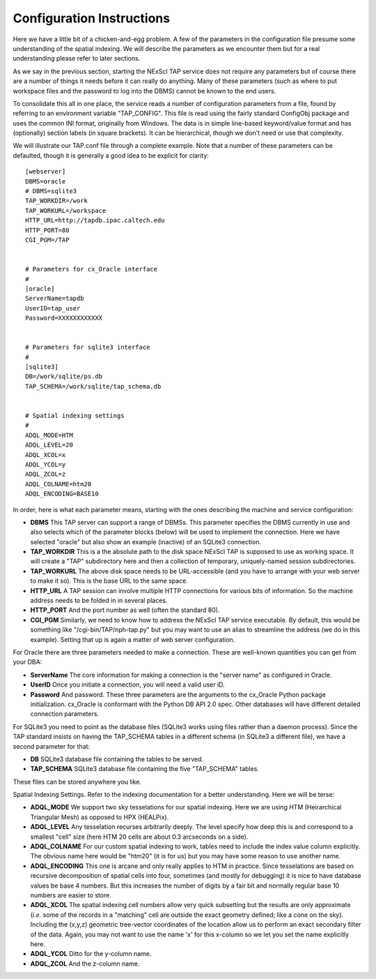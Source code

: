 Configuration Instructions
==========================

Here we have a little bit of a chicken-and-egg problem.  A few of the parameters
in the configuration file presume some understanding of the spatial indexing.
We will describe the parameters as we encounter them but for a real understanding
please refer to later sections.

As we say in the previous section, starting the NExScI TAP service does not require
any parameters but of course there are a number of things it needs before it can
really do anything.  Many of these parameters (such as where to put workspace files
and the password to log into the DBMS) cannot be known to the end users.

To consolidate this all in one place, the service reads a number of configuration
parameters from a file, found by referring to an environment variable "TAP_CONFIG".
This file is read using the fairly standard ConfigObj package and uses the common
INI format, originally from Windows.  The data is in simple line-based keyword/value
format and has (optionally) section labels (in square brackets).  It can be 
hierarchical, though we don't need or use that complexity.

We will illustrate our TAP.conf file through a complete example.  Note that a 
number of these parameters can be defaulted, though it is generally a good idea
to be explicit for clarity::

   [webserver]
   DBMS=oracle
   # DBMS=sqlite3
   TAP_WORKDIR=/work
   TAP_WORKURL=/workspace
   HTTP_URL=http://tapdb.ipac.caltech.edu
   HTTP_PORT=80
   CGI_PGM=/TAP


   # Parameters for cx_Oracle interface
   #
   [oracle]
   ServerName=tapdb
   UserID=tap_user
   Password=XXXXXXXXXXXX


   # Parameters for sqlite3 interface
   #
   [sqlite3]
   DB=/work/sqlite/ps.db
   TAP_SCHEMA=/work/sqlite/tap_schema.db


   # Spatial indexing settings
   #
   ADQL_MODE=HTM
   ADQL_LEVEL=20
   ADQL_XCOL=x
   ADQL_YCOL=y
   ADQL_ZCOL=z
   ADQL_COLNAME=htm20
   ADQL_ENCODING=BASE10


In order, here is what each parameter means, starting with the ones describing
the machine and service configuration:

- **DBMS** This TAP server can support a range of DBMSs.  This parameter specifies the
  DBMS currently in use and also selects which of the parameter blocks (below) will be
  used to implement the connection.  Here we have selected "oracle" but also show an
  example (inactive) of an SQLite3 connection.  

- **TAP_WORKDIR** This is a the absolute path to the disk space NExScI TAP is supposed
  to use as working space.  It will create a "TAP" subdirectory here and then a collection
  of temporary, uniquely-named session subdirectories.

- **TAP_WORKURL** The above disk space needs to be URL-accessible (and you have to 
  arrange with your web server to make it so).  This is the base URL to the same space.

- **HTTP_URL** A TAP session can involve multiple HTTP connections for various bits
  of information.  So the machine address needs to be folded in in several places.

- **HTTP_PORT** And the port number as well (often the standard 80).

- **CGI_PGM** Similarly, we need to know how to address the NExScI TAP service 
  executable.  By default, this would be something like "/cgi-bin/TAP/nph-tap.py" but
  you may want to use an alias to streamline the address (we do in this example).
  Setting that up is again a matter of web server configuration.


For Oracle there are three parameters needed to make a connection.  These are 
well-known quantities you can get from your DBA:

- **ServerName** The core information for making a connection is the "server name"
  as configured in Oracle.

- **UserID** Once you initiate a connection, you will need a valid user iD.

- **Password** And password.  These three parameters are the arguments to the 
  cx_Oracle Python package initialization.  cx_Oracle is conformant with the Python DB
  API 2.0 spec.  Other databases will have different detailed connection parameters.

For SQLite3 you need to point as the database files (SQLite3 works using files rather
than a daemon process).  Since the TAP standard insists on having the TAP_SCHEMA tables
in a different schema (in SQLite3 a different file), we have a second parameter
for that:

- **DB** SQLite3 database file containing the tables to be served.

- **TAP_SCHEMA** SQLite3 database file containing the five "TAP_SCHEMA" tables.

These files can be stored anywhere you like.


Spatial Indexing Settings.  Refer to the indexing documentation for a better 
understanding.  Here we will be terse:

- **ADQL_MODE** We support two sky tesselations for our spatial indexing. Here we
  are using HTM (Heirarchical Triangular Mesh) as opposed to HPX (HEALPix).

- **ADQL_LEVEL** Any tesselation recurses arbitrarily deeply.  The level specify
  how deep this is and correspond to a smallest "cell" size (here HTM 20 cells are
  about 0.3 arcseconds on a side).

- **ADQL_COLNAME** For our custom spatial indexing to work, tables need to include
  the index value column explicitly.  The obvious name here would be "htm20" (it is
  for us) but you may have some reason to use another name.

- **ADQL_ENCODING** This one is arcane and only really applies to HTM in practice.
  Since tesselations are based on recursive decomposition of spatial cells into 
  four, sometimes (and mostly for debugging) it is nice to have database values
  be base 4 numbers.  But this increases the number of digits by a fair bit and normally
  regular base 10 numbers are easier to store.

- **ADQL_XCOL** The spatial indexing cell numbers allow very quick subsetting but
  the results are only approximate (*i.e.* some of the records in a "matching" cell
  are outside the exact geometry defined; like a cone on the sky).  Including the
  (x,y,z) geometric tree-vector coordinates of the location allow us to perform an
  exact secondary filter of the data.  Again, you may not want to use the name 'x'
  for this x-column so we let you set the name explicitly here.

- **ADQL_YCOL** Ditto for the y-column name.

- **ADQL_ZCOL** And the z-column name.


